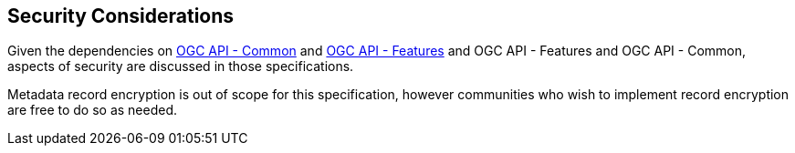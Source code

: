 [[security-section]]
== Security Considerations

Given the dependencies on <<OACommon,OGC API - Common>> and <<OAFeat-1,OGC API - Features>> and OGC API - Features and OGC API - Common, aspects of security are discussed in those specifications.

Metadata record encryption is out of scope for this specification, however communities who wish to implement record encryption are free to do so as needed.
